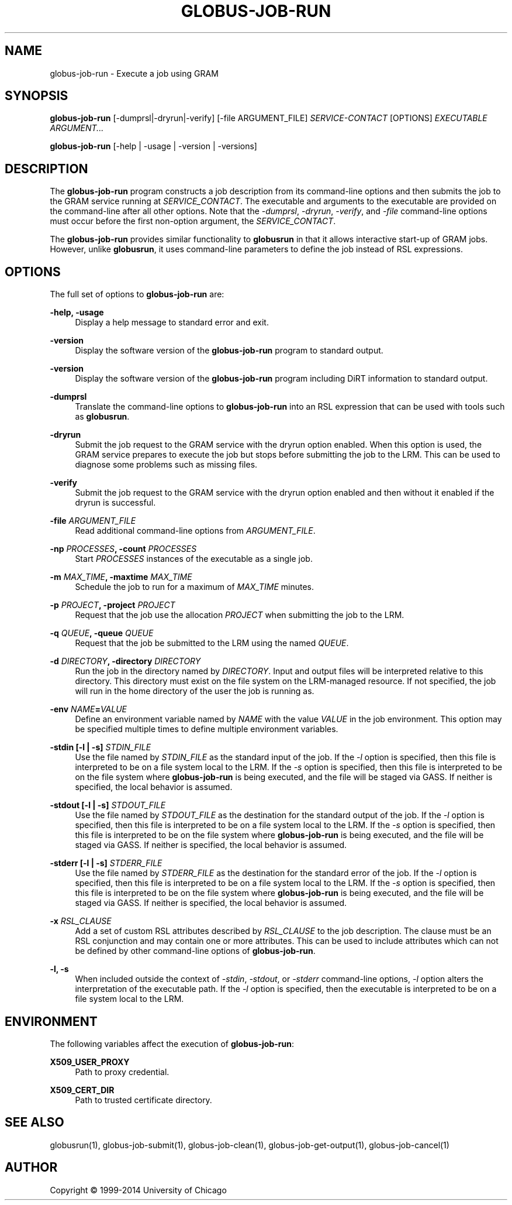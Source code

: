 '\" t
.\"     Title: globus-job-run
.\"    Author: [see the "AUTHOR" section]
.\" Generator: DocBook XSL Stylesheets v1.78.1 <http://docbook.sf.net/>
.\"      Date: 09/25/2014
.\"    Manual: Globus Toolkit Manual
.\"    Source: University of Chicago
.\"  Language: English
.\"
.TH "GLOBUS\-JOB\-RUN" "1" "09/25/2014" "University of Chicago" "Globus Toolkit Manual"
.\" -----------------------------------------------------------------
.\" * Define some portability stuff
.\" -----------------------------------------------------------------
.\" ~~~~~~~~~~~~~~~~~~~~~~~~~~~~~~~~~~~~~~~~~~~~~~~~~~~~~~~~~~~~~~~~~
.\" http://bugs.debian.org/507673
.\" http://lists.gnu.org/archive/html/groff/2009-02/msg00013.html
.\" ~~~~~~~~~~~~~~~~~~~~~~~~~~~~~~~~~~~~~~~~~~~~~~~~~~~~~~~~~~~~~~~~~
.ie \n(.g .ds Aq \(aq
.el       .ds Aq '
.\" -----------------------------------------------------------------
.\" * set default formatting
.\" -----------------------------------------------------------------
.\" disable hyphenation
.nh
.\" disable justification (adjust text to left margin only)
.ad l
.\" -----------------------------------------------------------------
.\" * MAIN CONTENT STARTS HERE *
.\" -----------------------------------------------------------------
.SH "NAME"
globus-job-run \- Execute a job using GRAM
.SH "SYNOPSIS"
.sp
\fBglobus\-job\-run\fR [\-dumprsl|\-dryrun|\-verify] [\-file ARGUMENT_FILE] \fISERVICE\-CONTACT\fR [OPTIONS] \fIEXECUTABLE\fR \fIARGUMENT\&...\fR
.sp
\fBglobus\-job\-run\fR [\-help | \-usage | \-version | \-versions]
.SH "DESCRIPTION"
.sp
The \fBglobus\-job\-run\fR program constructs a job description from its command\-line options and then submits the job to the GRAM service running at \fISERVICE_CONTACT\fR\&. The executable and arguments to the executable are provided on the command\-line after all other options\&. Note that the \fI\-dumprsl\fR, \fI\-dryrun\fR, \fI\-verify\fR, and \fI\-file\fR command\-line options must occur before the first non\-option argument, the \fISERVICE_CONTACT\fR\&.
.sp
The \fBglobus\-job\-run\fR provides similar functionality to \fBglobusrun\fR in that it allows interactive start\-up of GRAM jobs\&. However, unlike \fBglobusrun\fR, it uses command\-line parameters to define the job instead of RSL expressions\&.
.SH "OPTIONS"
.sp
The full set of options to \fBglobus\-job\-run\fR are:
.PP
\fB\-help, \-usage\fR
.RS 4
Display a help message to standard error and exit\&.
.RE
.PP
\fB\-version\fR
.RS 4
Display the software version of the
\fBglobus\-job\-run\fR
program to standard output\&.
.RE
.PP
\fB\-version\fR
.RS 4
Display the software version of the
\fBglobus\-job\-run\fR
program including DiRT information to standard output\&.
.RE
.PP
\fB\-dumprsl\fR
.RS 4
Translate the command\-line options to
\fBglobus\-job\-run\fR
into an RSL expression that can be used with tools such as
\fBglobusrun\fR\&.
.RE
.PP
\fB\-dryrun\fR
.RS 4
Submit the job request to the GRAM service with the
dryrun
option enabled\&. When this option is used, the GRAM service prepares to execute the job but stops before submitting the job to the LRM\&. This can be used to diagnose some problems such as missing files\&.
.RE
.PP
\fB\-verify\fR
.RS 4
Submit the job request to the GRAM service with the
dryrun
option enabled and then without it enabled if the dryrun is successful\&.
.RE
.PP
\fB\-file \fR\fB\fIARGUMENT_FILE\fR\fR
.RS 4
Read additional command\-line options from
\fIARGUMENT_FILE\fR\&.
.RE
.PP
\fB\-np \fR\fB\fIPROCESSES\fR\fR\fB, \-count \fR\fB\fIPROCESSES\fR\fR
.RS 4
Start
\fIPROCESSES\fR
instances of the executable as a single job\&.
.RE
.PP
\fB\-m \fR\fB\fIMAX_TIME\fR\fR\fB, \-maxtime \fR\fB\fIMAX_TIME\fR\fR
.RS 4
Schedule the job to run for a maximum of
\fIMAX_TIME\fR
minutes\&.
.RE
.PP
\fB\-p \fR\fB\fIPROJECT\fR\fR\fB, \-project \fR\fB\fIPROJECT\fR\fR
.RS 4
Request that the job use the allocation
\fIPROJECT\fR
when submitting the job to the LRM\&.
.RE
.PP
\fB\-q \fR\fB\fIQUEUE\fR\fR\fB, \-queue \fR\fB\fIQUEUE\fR\fR
.RS 4
Request that the job be submitted to the LRM using the named
\fIQUEUE\fR\&.
.RE
.PP
\fB\-d \fR\fB\fIDIRECTORY\fR\fR\fB, \-directory \fR\fB\fIDIRECTORY\fR\fR
.RS 4
Run the job in the directory named by
\fIDIRECTORY\fR\&. Input and output files will be interpreted relative to this directory\&. This directory must exist on the file system on the LRM\-managed resource\&. If not specified, the job will run in the home directory of the user the job is running as\&.
.RE
.PP
\fB\-env \fR\fB\fINAME\fR\fR\fB=\fR\fB\fIVALUE\fR\fR
.RS 4
Define an environment variable named by
\fINAME\fR
with the value
\fIVALUE\fR
in the job environment\&. This option may be specified multiple times to define multiple environment variables\&.
.RE
.PP
\fB\-stdin [\-l | \-s] \fR\fB\fISTDIN_FILE\fR\fR
.RS 4
Use the file named by
\fISTDIN_FILE\fR
as the standard input of the job\&. If the
\fI\-l\fR
option is specified, then this file is interpreted to be on a file system local to the LRM\&. If the
\fI\-s\fR
option is specified, then this file is interpreted to be on the file system where
\fBglobus\-job\-run\fR
is being executed, and the file will be staged via GASS\&. If neither is specified, the local behavior is assumed\&.
.RE
.PP
\fB\-stdout [\-l | \-s] \fR\fB\fISTDOUT_FILE\fR\fR
.RS 4
Use the file named by
\fISTDOUT_FILE\fR
as the destination for the standard output of the job\&. If the
\fI\-l\fR
option is specified, then this file is interpreted to be on a file system local to the LRM\&. If the
\fI\-s\fR
option is specified, then this file is interpreted to be on the file system where
\fBglobus\-job\-run\fR
is being executed, and the file will be staged via GASS\&. If neither is specified, the local behavior is assumed\&.
.RE
.PP
\fB\-stderr [\-l | \-s] \fR\fB\fISTDERR_FILE\fR\fR
.RS 4
Use the file named by
\fISTDERR_FILE\fR
as the destination for the standard error of the job\&. If the
\fI\-l\fR
option is specified, then this file is interpreted to be on a file system local to the LRM\&. If the
\fI\-s\fR
option is specified, then this file is interpreted to be on the file system where
\fBglobus\-job\-run\fR
is being executed, and the file will be staged via GASS\&. If neither is specified, the local behavior is assumed\&.
.RE
.PP
\fB\-x \fR\fB\fIRSL_CLAUSE\fR\fR
.RS 4
Add a set of custom RSL attributes described by
\fIRSL_CLAUSE\fR
to the job description\&. The clause must be an RSL conjunction and may contain one or more attributes\&. This can be used to include attributes which can not be defined by other command\-line options of
\fBglobus\-job\-run\fR\&.
.RE
.PP
\fB\-l, \-s\fR
.RS 4
When included outside the context of
\fI\-stdin\fR,
\fI\-stdout\fR, or
\fI\-stderr\fR
command\-line options,
\fI\-l\fR
option alters the interpretation of the executable path\&. If the
\fI\-l\fR
option is specified, then the executable is interpreted to be on a file system local to the LRM\&.
.RE
.SH "ENVIRONMENT"
.sp
The following variables affect the execution of \fBglobus\-job\-run\fR:
.PP
\fBX509_USER_PROXY\fR
.RS 4
Path to proxy credential\&.
.RE
.PP
\fBX509_CERT_DIR\fR
.RS 4
Path to trusted certificate directory\&.
.RE
.SH "SEE ALSO"
.sp
globusrun(1), globus\-job\-submit(1), globus\-job\-clean(1), globus\-job\-get\-output(1), globus\-job\-cancel(1)
.SH "AUTHOR"
.sp
Copyright \(co 1999\-2014 University of Chicago
